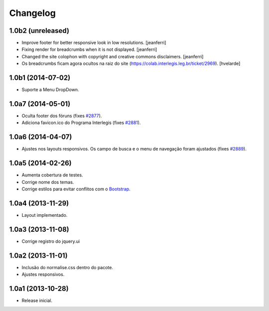Changelog
=========

1.0b2 (unreleased)
------------------

- Improve footer for better responsive look in low resolutions.
  [jeanferri]

- Fixing render for breadcrumbs when it is not displayed.
  [jeanferri]

- Changed the site colophon with copyright and creative commons disclaimers.
  [jeanferri]

- Os breadcrumbs ficam agora ocultos na raiz do site (https://colab.interlegis.leg.br/ticket/2969).
  [hvelarde]


1.0b1 (2014-07-02)
------------------

- Suporte a Menu DropDown.


1.0a7 (2014-05-01)
------------------

- Oculta footer dos fóruns (fixes `#2877`_).

- Adiciona favicon.ico do Programa Interlegis (fixes `#2881`_).


1.0a6 (2014-04-07)
------------------

- Ajustes nos layouts responsivos. Os campo de busca e o menu de navegação
  foram ajustados (fixes `#2889`_).


1.0a5 (2014-02-26)
------------------

- Aumenta cobertura de testes.

- Corrige nome dos temas.

- Corrige estilos para evitar conflitos com o `Bootstrap`_.


1.0a4 (2013-11-29)
------------------

- Layout implementado.


1.0a3 (2013-11-08)
------------------

- Corrige registro do jquery.ui


1.0a2 (2013-11-01)
------------------

- Inclusão do normalise.css dentro do pacote.

- Ajustes responsivos.


1.0a1 (2013-10-28)
------------------

- Release inicial.

.. _`#2877`: https://colab.interlegis.leg.br/ticket/2877
.. _`#2881`: https://colab.interlegis.leg.br/ticket/2881
.. _`#2889`: https://colab.interlegis.leg.br/ticket/2889
.. _`Bootstrap`: http://getbootstrap.com/
